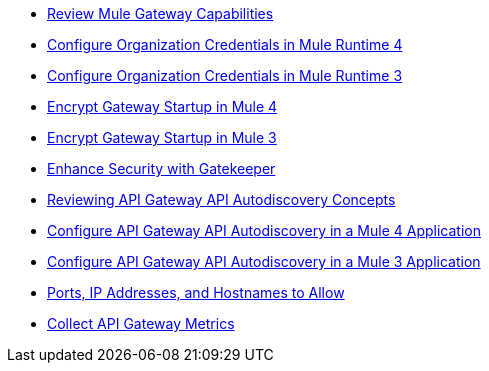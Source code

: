 // .xref:index.adoc[Gateway]
// * xref:mule-gateway-overview.adoc[Anypoint Mule Gateway]
* xref:mule-gateway-capabilities-mule4.adoc[Review Mule Gateway Capabilities]
* xref:mule-gateway-org-credentials-mule4.adoc[Configure Organization Credentials in Mule Runtime 4]
* xref:mule-gateway-org-credentials-mule3.adoc[Configure Organization Credentials in Mule Runtime 3]
* xref:mule-gateway-encryption-mule4.adoc[Encrypt Gateway Startup in Mule 4]
* xref:mule-gateway-encryption-mule3.adoc[Encrypt Gateway Startup in Mule 3]
* xref:mule-gateway-gatekeeper.adoc[Enhance Security with Gatekeeper]
* xref:mule-gateway-autodiscovery-overview.adoc[Reviewing API Gateway API Autodiscovery Concepts]
* xref:mule-gateway-config-autodiscovery-mule4.adoc[Configure API Gateway API Autodiscovery in a Mule 4 Application]
* xref:mule-gateway-config-autodiscovery-mule3.adoc[Configure API Gateway API Autodiscovery in a Mule 3 Application]
* xref:mule-gateway-hostnames.adoc[Ports, IP Addresses, and Hostnames to Allow]
* xref:mule-gateway-metrics.adoc[Collect API Gateway Metrics]
